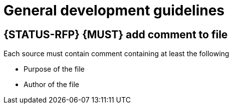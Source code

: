 [[development-guidelines]]
= General development guidelines

[#242]
== {STATUS-RFP} {MUST} add comment to file

Each source must contain comment containing at least the following

* Purpose of the file
* Author of the file
